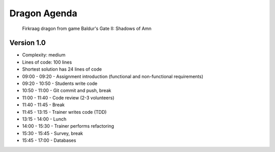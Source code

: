 Dragon Agenda
=============


.. figure:: img/dragon.gif

    Firkraag dragon from game Baldur's Gate II: Shadows of Amn


Version 1.0
-----------
* Complexity: medium
* Lines of code: 100 lines
* Shortest solution has 24 lines of code

* 09:00 - 09:20 - Assignment introduction (functional and non-functional requirements)
* 09:20 - 10:50 - Students write code
* 10:50 - 11:00 - Git commit and push, break
* 11:00 - 11:40 - Code review (2-3 volunteers)
* 11:40 - 11:45 - Break
* 11:45 - 13:15 - Trainer writes code (TDD)
* 13:15 - 14:00 - Lunch
* 14:00 - 15:30 - Trainer performs refactoring
* 15:30 - 15:45 - Survey, break
* 15:45 - 17:00 - Databases
